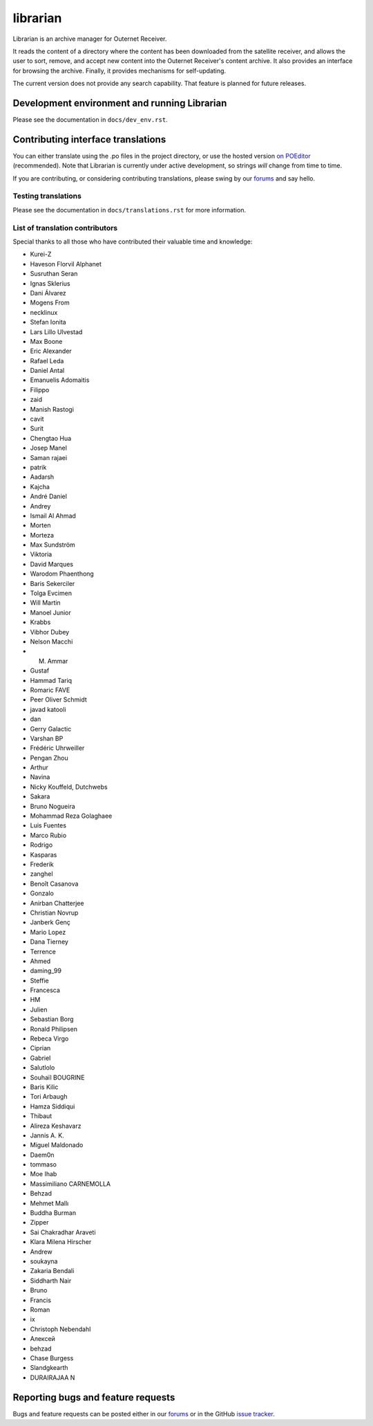 =========
librarian
=========

Librarian is an archive manager for Outernet Receiver. 

It reads the content of a directory where the content has been downloaded from 
the satellite receiver, and allows the user to sort, remove, and accept new
content into the Outernet Receiver's content archive. It also provides an
interface for browsing the archive. Finally, it provides mechanisms for
self-updating.

The current version does not provide any search capability. That feature is
planned for future releases.

Development environment and running Librarian
=============================================

Please see the documentation in ``docs/dev_env.rst``.

Contributing interface translations
===================================

You can either translate using the .po files in the project directory, or use
the hosted version `on POEditor`_ (recommended). Note that Librarian is
currently under active development, so strings *will* change from time to time.

If you are contributing, or considering contributing translations, please swing
by our forums_ and say hello.

Testing translations
--------------------

Please see the documentation in ``docs/translations.rst`` for more information.

List of translation contributors
--------------------------------

Special thanks to all those who have contributed their valuable time and
knowledge:

- Kurei-Z
- Haveson Florvil Alphanet
- Susruthan Seran
- Ignas Sklerius
- Dani Álvarez
- Mogens From
- necklinux
- Stefan Ionita
- Lars Lillo Ulvestad
- Max Boone
- Eric Alexander
- Rafael Leda
- Daniel Antal
- Emanuelis Adomaitis
- Filippo
- zaid
- Manish Rastogi
- cavit
- Surit
- Chengtao Hua
- Josep Manel
- Saman rajaei
- patrik
- Aadarsh
- Kajcha
- André Daniel
- Andrey
- Ismail Al Ahmad
- Morten
- Morteza
- Max Sundström
- Viktoria
- David Marques
- Warodom Phaenthong
- Baris Sekerciler
- Tolga Evcimen
- Will Martin
- Manoel Junior
- Krabbs
- Vibhor Dubey
- Nelson Macchi
- M. Ammar
- Gustaf
- Hammad Tariq
- Romaric FAVE
- Peer Oliver Schmidt
- javad katooli
- dan
- Gerry Galactic
- Varshan BP
- Frédéric Uhrweiller
- Pengan Zhou
- Arthur
- Navina
- Nicky Kouffeld, Dutchwebs
- Sakara
- Bruno Nogueira
- Mohammad Reza Golaghaee
- Luis Fuentes
- Marco Rubio
- Rodrigo
- Kasparas
- Frederik
- zanghel
- Benoît Casanova
- Gonzalo
- Anirban Chatterjee
- Christian Novrup
- Janberk Genç
- Mario Lopez
- Dana Tierney
- Terrence
- Ahmed
- daming_99
- Steffie
- Francesca
- HM
- Julien
- Sebastian Borg
- Ronald Philipsen
- Rebeca Virgo
- Ciprian
- Gabriel
- Salutlolo
- Souhaïl BOUGRINE
- Baris Kilic
- Tori Arbaugh
- Hamza Siddiqui
- Thibaut
- Alireza Keshavarz
- Jannis A. K.
- Miguel Maldonado
- Daem0n
- tommaso
- Moe Ihab
- Massimiliano CARNEMOLLA
- Behzad
- Mehmet Mallı
- Buddha Burman
- Zipper
- Sai Chakradhar Araveti
- Klara Milena Hirscher
- Andrew
- soukayna
- Zakaria Bendali
- Siddharth Nair
- Bruno
- Francis
- Roman
- ix
- Christoph Nebendahl
- Алексей
- behzad
- Chase Burgess
- Slandgkearth
- DURAIRAJAA N

Reporting bugs and feature requests
===================================

Bugs and feature requests can be posted either in our forums_ or in the GitHub
`issue tracker`_.

.. _Vagrant: http://www.vagrantup.com/
.. _custom Vagrant base box: https://github.com/Outernet-Project/archlinux-vagrant
.. _VritualBox: https://www.virtualbox.org/
.. _port 8080: http://localhost:8080/
.. _on POEditor: https://poeditor.com/join/project?hash=90911b6fc31f2d68c7debd999aa078c6
.. _forums: https://discuss.outernet.is/
.. _issue tracker: https://github.com/Outernet-Project/librarian/issues
.. _Python download page: https://www.python.org/downloads/
